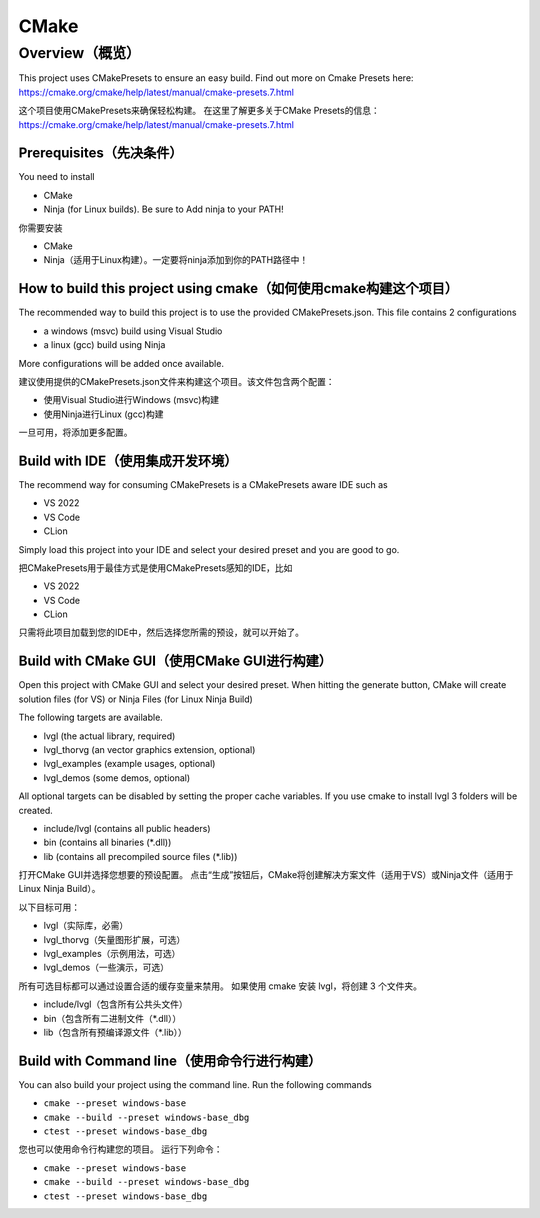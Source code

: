 .. _build_cmake:

=====
CMake
=====

Overview（概览）
****************

.. raw:: html

   <details>
     <summary>显示原文</summary>

This project uses CMakePresets to ensure an easy build.
Find out more on Cmake Presets here: https://cmake.org/cmake/help/latest/manual/cmake-presets.7.html

.. raw:: html

   </details>
   <br>

这个项目使用CMakePresets来确保轻松构建。
在这里了解更多关于CMake Presets的信息：https://cmake.org/cmake/help/latest/manual/cmake-presets.7.html

Prerequisites（先决条件）
-----------------------

.. raw:: html

   <details>
     <summary>显示原文</summary>

You need to install

- CMake
- Ninja (for Linux builds). Be sure to Add ninja to your PATH!

.. raw:: html

   </details>
   <br>

你需要安装

- CMake
- Ninja（适用于Linux构建）。一定要将ninja添加到你的PATH路径中！


How to build this project using cmake（如何使用cmake构建这个项目）
----------------------------------------------------------------

.. raw:: html

   <details>
     <summary>显示原文</summary>

The recommended way to build this project is to use the provided CMakePresets.json. This file contains 2 configurations

- a windows (msvc) build using Visual Studio
- a linux (gcc) build using Ninja

More configurations will be added once available.

.. raw:: html

   </details>
   <br>

建议使用提供的CMakePresets.json文件来构建这个项目。该文件包含两个配置：

- 使用Visual Studio进行Windows (msvc)构建
- 使用Ninja进行Linux (gcc)构建

一旦可用，将添加更多配置。


Build with IDE（使用集成开发环境）
---------------------------------

.. raw:: html

   <details>
     <summary>显示原文</summary>

The recommend way for consuming CMakePresets is a CMakePresets aware IDE such as

- VS 2022
- VS Code
- CLion

Simply load this project into your IDE and select your desired preset and you are good to go.

.. raw:: html

   </details>
   <br>


把CMakePresets用于最佳方式是使用CMakePresets感知的IDE，比如

- VS 2022
- VS Code
- CLion

只需将此项目加载到您的IDE中，然后选择您所需的预设，就可以开始了。


Build with CMake GUI（使用CMake GUI进行构建）
--------------------------------------------

.. raw:: html

   <details>
     <summary>显示原文</summary>

Open this project with CMake GUI and select your desired preset. When hitting the generate button,
CMake will create solution files (for VS) or Ninja Files (for Linux Ninja Build)

The following targets are available.

- lvgl (the actual library, required)
- lvgl_thorvg (an vector graphics extension, optional)
- lvgl_examples (example usages, optional)
- lvgl_demos (some demos, optional)

All optional targets can be disabled by setting the proper cache variables.
If you use cmake to install lvgl 3 folders will be created.

- include/lvgl (contains all public headers)
- bin (contains all binaries (\*.dll))
- lib (contains all precompiled source files (\*.lib))

.. raw:: html

   </details>
   <br>

打开CMake GUI并选择您想要的预设配置。
点击“生成”按钮后，CMake将创建解决方案文件（适用于VS）或Ninja文件（适用于Linux Ninja Build）。

以下目标可用：

- lvgl（实际库，必需）
- lvgl_thorvg（矢量图形扩展，可选）
- lvgl_examples（示例用法，可选）
- lvgl_demos（一些演示，可选）

所有可选目标都可以通过设置合适的缓存变量来禁用。
如果使用 cmake 安装 lvgl，将创建 3 个文件夹。

- include/lvgl（包含所有公共头文件）
- bin（包含所有二进制文件（\*.dll））
- lib（包含所有预编译源文件（\*.lib））


Build with Command line（使用命令行进行构建）
--------------------------------------------

.. raw:: html

   <details>
     <summary>显示原文</summary>

You can also build your project using the command line. Run the following commands

- ``cmake --preset windows-base``
- ``cmake --build --preset windows-base_dbg``
- ``ctest --preset windows-base_dbg``

.. raw:: html

   </details>
   <br>

您也可以使用命令行构建您的项目。
运行下列命令：

- ``cmake --preset windows-base``
- ``cmake --build --preset windows-base_dbg``
- ``ctest --preset windows-base_dbg``
